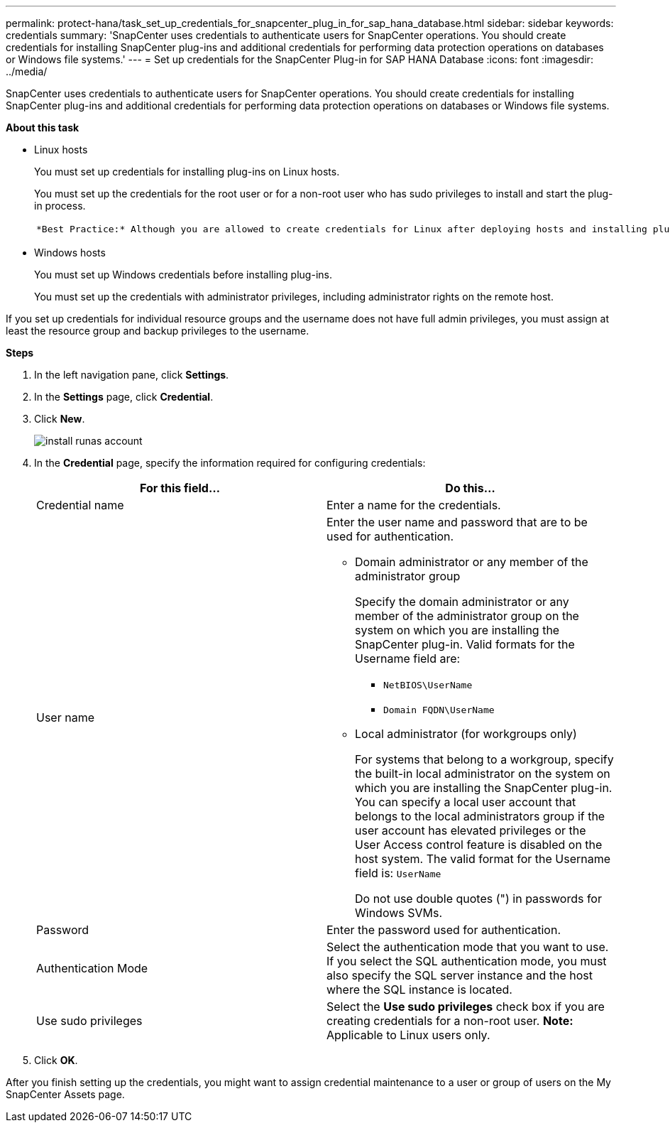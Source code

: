 ---
permalink: protect-hana/task_set_up_credentials_for_snapcenter_plug_in_for_sap_hana_database.html
sidebar: sidebar
keywords: credentials
summary: 'SnapCenter uses credentials to authenticate users for SnapCenter operations. You should create credentials for installing SnapCenter plug-ins and additional credentials for performing data protection operations on databases or Windows file systems.'
---
= Set up credentials for the SnapCenter Plug-in for SAP HANA Database
:icons: font
:imagesdir: ../media/

[.lead]
SnapCenter uses credentials to authenticate users for SnapCenter operations. You should create credentials for installing SnapCenter plug-ins and additional credentials for performing data protection operations on databases or Windows file systems.

*About this task*

* Linux hosts
+
You must set up credentials for installing plug-ins on Linux hosts.
+
You must set up the credentials for the root user or for a non-root user who has sudo privileges to install and start the plug-in process.
+
|===
a|
    *Best Practice:* Although you are allowed to create credentials for Linux after deploying hosts and installing plug-ins, the best practice is to create credentials after you add SVMs, before you deploy hosts and install plug-ins.
|===

* Windows hosts
+
You must set up Windows credentials before installing plug-ins.
+
You must set up the credentials with administrator privileges, including administrator rights on the remote host.

If you set up credentials for individual resource groups and the username does not have full admin privileges, you must assign at least the resource group and backup privileges to the username.

*Steps*

. In the left navigation pane, click *Settings*.
. In the *Settings* page, click *Credential*.
. Click *New*.
+
image::../media/install_runas_account.gif[]

. In the *Credential* page, specify the information required for configuring credentials:
+
|===
| For this field...| Do this...

a|
Credential name
a|
Enter a name for the credentials.
a|
User name
a|
Enter the user name and password that are to be used for authentication.

 ** Domain administrator or any member of the administrator group
+
Specify the domain administrator or any member of the administrator group on the system on which you are installing the SnapCenter plug-in. Valid formats for the Username field are:

  *** `NetBIOS\UserName`
  *** `Domain FQDN\UserName`

 ** Local administrator (for workgroups only)
+
For systems that belong to a workgroup, specify the built-in local administrator on the system on which you are installing the SnapCenter plug-in. You can specify a local user account that belongs to the local administrators group if the user account has elevated privileges or the User Access control feature is disabled on the host system. The valid format for the Username field is: `UserName`

+
Do not use double quotes (") in passwords for Windows SVMs.
a|
Password
a|
Enter the password used for authentication.
a|
Authentication Mode
a|
Select the authentication mode that you want to use.     If you select the SQL authentication mode, you must also specify the SQL server instance and the host where the SQL instance is located.
a|
Use sudo privileges
a|
Select the *Use sudo privileges* check box if you are creating credentials for a non-root user.    *Note:* Applicable to Linux users only.
|===

. Click *OK*.

After you finish setting up the credentials, you might want to assign credential maintenance to a user or group of users on the My SnapCenter Assets page.
